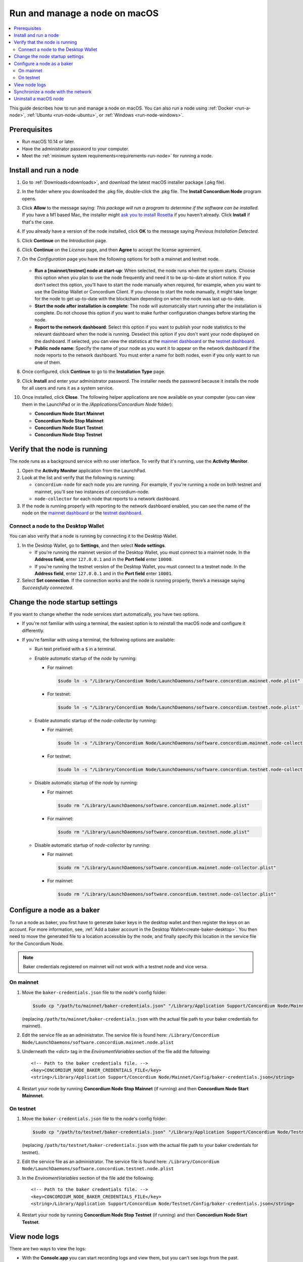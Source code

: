 .. _`mainnet dashboard`: https://dashboard.mainnet.concordium.software/
.. _`testnet dashboard`: https://dashboard.testnet.concordium.com/

.. _run-node-macos:

==============================
Run and manage a node on macOS
==============================

.. contents::
   :local:
   :backlinks: none

This guide describes how to run and manage a node on macOS. You can also run a
node using :ref:`Docker <run-a-node>`, :ref:`Ubuntu <run-node-ubuntu>`, or :ref:`Windows <run-node-windows>`.

Prerequisites
=============

- Run macOS 10.14 or later.
- Have the administrator password to your computer.
- Meet the :ref:`minimum system requirements<requirements-run-node>` for running
  a node.

Install and run a node
======================

#. Go to :ref:`Downloads<downloads>`, and download the latest macOS installer
   package (.pkg file).

#. In the folder where you downloaded the .pkg file, double-click the .pkg file.
   The **Install Concordium Node** program opens.

#. Click **Allow** to the message saying: *This package will run a program to
   determine if the software can be installed.* If you have a M1 based Mac, the installer
   might `ask you to install Rosetta <https://support.apple.com/en-us/HT211861>`_ if you haven't already. Click **Install** if that's the case.

#. If you already have a version of the node installed, click **OK** to the
   message saying *Previous Installation Detected*.

#. Click **Continue** on the *Introduction* page.

#. Click **Continue** on the *License* page, and then **Agree** to accept the license agreement.

#. On the *Configuration* page you have the following options for both a
   mainnet and testnet node.

     .. image:: ../../../shared/net/images/run-node/Node-setup-mac-1.png
         :width: 60%

   - **Run a [mainnet/testnet] node at start-up**: When selected, the node runs
     when the system starts. Choose this option when you plan to use the node
     frequently and need it to be up-to-date at short notice. If you don’t
     select this option, you’ll have to start the node manually when required,
     for example, when you want to use the Desktop Wallet or Concordium Client.
     If you choose to start the node manually, it might take longer for the node
     to get up-to-date with the blockchain depending on when the node was last
     up-to-date.

   - **Start the node after installation is complete**: The node will
     automatically start running after the installation is complete. Do not
     choose this option if you want to make further configuration changes before
     starting the node.

   - **Report to the network dashboard**: Select this option if you want to
     publish your node statistics to the relevant dashboard when the node is
     running. Deselect this option if you don't want your node displayed on the dashboard.
     If selected, you can view the statistics at the `mainnet dashboard`_ or the `testnet dashboard`_.

   - **Public node name**: Specify the name of your node as you want it to appear
     on the network dashboard if the node reports to the network dashboard.
     You must enter a name for both nodes, even if you only want to run one of them.

#. Once configured, click **Continue** to go to the **Installation Type** page.

#. Click **Install** and enter your administrator password. The installer needs
   the password because it installs the node for all users and runs it as a
   system service.

#. Once installed, click **Close**. The following helper applications are now
   available on your computer (you can view them in the LaunchPad or in the
   */Applications/Concordium Node* folder):

   - **Concordium Node Start Mainnet**

   - **Concordium Node Stop Mainnet**

   - **Concordium Node Start Testnet**

   - **Concordium Node Stop Testnet**

Verify that the node is running
===============================

The node runs as a background service with no user interface. To verify that
it's running, use the **Activity Monitor**.

#. Open the **Activity Monitor** application from the LaunchPad.

#. Look at the list and verify that the following is running:

   - ``concordium-node`` for each node you are running. For example, if you're
     running a node on both testnet and mainnet, you'll see two instances of
     concordium-node.

   - ``node-collector`` for each node that reports to a network dashboard.

#. If the node is running properly with reporting to the network dashboard enabled, you
   can see the name of the node on the `mainnet dashboard`_ or the `testnet dashboard`_.

Connect a node to the Desktop Wallet
------------------------------------

You can also verify that a node is running by connecting it to the Desktop Wallet.

#. In the Desktop Wallet, go to **Settings**, and then select **Node settings**.

   - If you're running the mainnet version of the Desktop Wallet, you must connect to a mainnet node. In the **Address field**, enter ``127.0.0.1`` and in the **Port field** enter ``10000``.

   - If you're running the testnet version of the Desktop Wallet, you must connect to a testnet node. In the **Address field**, enter ``127.0.0.1`` and in the **Port field** enter ``10001``.

#. Select **Set connection**. If the connection works and the node is running properly, there’s a message saying *Successfully connected*.

Change the node startup settings
================================

If you want to change whether the node services start automatically, you have
two options.

- If you're not familiar with using a terminal, the easiest option is to reinstall the macOS node and configure it differently.

- If you're familiar with using a terminal, the following
  options are available:

  - Run text prefixed with a ``$`` in a terminal.

  - Enable automatic startup of the *node* by running:

    - For mainnet:

      .. code-block:: console

          $sudo ln -s "/Library/Concordium Node/LaunchDaemons/software.concordium.mainnet.node.plist" "/Library/LaunchDaemons/"

    - For testnet:

      .. code-block:: console

          $sudo ln -s "/Library/Concordium Node/LaunchDaemons/software.concordium.testnet.node.plist" "/Library/LaunchDaemons/"

  - Enable automatic startup of the *node-collector* by running:

    - For mainnet:

      .. code-block:: console

         $sudo ln -s "/Library/Concordium Node/LaunchDaemons/software.concordium.mainnet.node-collector.plist" "/Library/LaunchDaemons/"

    - For testnet:

      .. code-block:: console

         $sudo ln -s "/Library/Concordium Node/LaunchDaemons/software.concordium.testnet.node-collector.plist" "/Library/LaunchDaemons/"

  - Disable automatic startup of the *node* by running:

    - For mainnet:

      .. code-block:: console

         $sudo rm "/Library/LaunchDaemons/software.concordium.mainnet.node.plist"

    - For mainnet:

      .. code-block:: console

         $sudo rm "/Library/LaunchDaemons/software.concordium.testnet.node.plist"

  - Disable automatic startup of *node-collector* by running:

    - For mainnet:

      .. code-block:: console

         $sudo rm "/Library/LaunchDaemons/software.concordium.mainnet.node-collector.plist"

    - For mainnet:

      .. code-block:: console

         $sudo rm "/Library/LaunchDaemons/software.concordium.testnet.node-collector.plist"

.. _configure-baker-macos:

Configure a node as a baker
===========================

To run a node as baker, you first have to generate baker keys in the desktop
wallet and then register the keys on an account. For more information, see,
:ref:`Add a baker account in the Desktop Wallet<create-baker-desktop>`.
You then need to move the generated file to a location accessible by the node,
and finally specify this location in the service file for the Concordium Node.

.. note::
   Baker credentials registered on mainnet will not work with a testnet node
   and vice versa.

On mainnet
----------

#. Move the ``baker-credentials.json`` file to the node's config folder:

   .. code-block:: console

      $sudo cp "/path/to/mainnet/baker-credentials.json" "/Library/Application Support/Concordium Node/Mainnet/Config/baker-credentials.json"

   (replacing ``/path/to/mainnet/baker-credentials.json`` with the actual file path to your baker credentials for mainnet).

#. Edit the service file as an administrator. The service file is found here: ``/Library/Concordium
   Node/LaunchDaemons/software.concordium.mainnet.node.plist``

#. Underneath the `<dict>` tag in the *EnviromentVariables* section of the file add the following::

    <!-- Path to the baker credentials file. -->
    <key>CONCORDIUM_NODE_BAKER_CREDENTIALS_FILE</key>
    <string>/Library/Application Support/Concordium Node/Mainnet/Config/baker-credentials.json</string>

#. Restart your node by running **Concordium Node Stop Mainnet** (if running) and then
   **Concordium Node Start Mainnnet**.

On testnet
----------

#. Move the ``baker-credentials.json`` file to the node's config folder:

   .. code-block:: console

      $sudo cp "/path/to/testnet/baker-credentials.json" "/Library/Application Support/Concordium Node/Testnet/Config/baker-credentials.json"

   (replacing ``/path/to/testnet/baker-credentials.json`` with the actual file path to your baker credentials for testnet).

#. Edit the service file as an administrator. The service file is found here: ``/Library/Concordium
   Node/LaunchDaemons/software.concordium.testnet.node.plist``

#. In the *EnviromentVariables* section of the file add the following::

    <!-- Path to the baker credentials file. -->
    <key>CONCORDIUM_NODE_BAKER_CREDENTIALS_FILE</key>
    <string>/Library/Application Support/Concordium Node/Testnet/Config/baker-credentials.json</string>

#. Restart your node by running **Concordium Node Stop Testnet** (if running) and then
   **Concordium Node Start Testnet**.

View node logs
==============

There are two ways to view the logs:

- With the **Console.app** you can start recording logs and view them, but you can't see
  logs from the past.

  - Open the **Console app**, click on the **Start** button to begin
    recording logs.

  - In the search bar, enter the following and press enter:

    - For mainnet logs: ``software.concordium.mainnet.node``

    - For testnet logs: ``software.conordium.testnet.node``

  - Then click on the small **Any** button in the search bar and select
    **Subsystem** from the list of options.

- With a terminal and *log show* you can view logs from the past and as they are
  logged.

  - Open a terminal.

  - Use the ``log`` command by entering:

    - For mainnet logs: ``log show --predicate 'subsystem == "software.concordium.mainnet.node"'``

    - For testnet logs: ``log show --predicate 'subsystem == "software.concordium.testnet.node"'``

  - You can filter the logs with additional parameters, such as start and end
    date. Enter ``log show --help`` to see the parameters available.

Synchronize a node with the network
===================================

When you start a node for the first time, it can take a while to synchronize the
node with the rest of the network, since it has to get all blocks from its
peers.

You can improve the performance by downloading the blocks before starting the
node. While it will still take time to process the blocks, it will typically be
faster than requesting them from peers.

.. note::

   A block file for mainnet does not work with a testnet node and vice versa.
   Make sure to download the appropriate file for your node.

Download the file with the blocks from the following addresses:

- Mainnet: https://catchup.mainnet.concordium.software/blocks_to_import.mdb

- Testnet: https://catchup.testnet.concordium.com/blocks_to_import.mdb

The file is downloaded to your default download location.

#. Move the file to the node's data folder:

   - For mainnet:

     .. code-block:: console

        $sudo cp "/Users/<username>/Downloads/blocks_to_import.mdb" "/Library/Application Support/Concordium Node/Mainnet/Data"

     (replacing ``<username>`` with your actual username).

   - For testnet:

     .. code-block:: console

        $sudo cp "/Users/<username>/Downloads/blocks_to_import.mdb" "/Library/Application Support/Concordium Node/Testnet/Data"

     (replacing ``<username>`` with your actual username).

#. Specify the block file path in the service file:

   - For mainnet:

     - Edit ``/Library/Concordium Node/LaunchDaemons/software.concordium.mainnet.node.plist`` as an
       administrator and add the following in the *EnviromentVariables* section::

       <key>CONCORDIUM_NODE_CONSENSUS_IMPORT_BLOCKS_FROM</key>
       <string>/Library/Application Support/Concordium Node/Mainnet/Data/blocks_to_import.mdb</string>

   - For testnet:

     - Edit ``/Library/Concordium Node/LaunchDaemons/software.concordium.testnet.node.plist`` as an
       administrator and add the following in the *EnviromentVariables* section::

       <key>CONCORDIUM_NODE_CONSENSUS_IMPORT_BLOCKS_FROM</key>
       <string>/Library/Application Support/Concordium Node/Testnet/Data/blocks_to_import.mdb</string>


#. Restart the appropriate node by running the application **Concordium Node Stop [Mainnet/Testnet]** (if running) and then
   **Concordium Node Start [Mainnet/Testnet]**.

#. Open the appropriate service file again, remove the lines you just added, and then save
   the file. This ensures that these blocks will not be processed again the next
   time the node is restarted.

#. Go to the mainnet or testnet dashboard to monitor when the node has caught up with its
   peers on the blockchain. You do so by comparing the finalized length of the
   chain with the length of your node. If they match, your node has caught up.

Uninstall a macOS node
======================

#. Press **Cmd + Space** on your keyboard to open **Spotlight Search** or click the Spotlight icon in the menu bar.

#. Search for ``Concordium Node Uninstaller`` and open the application that is found.

#. You now have two options:

   - To delete the node and keep the data and keys, click **Yes**.

   - To delete the node as well as data and keys, click **Yes, and delete data**.
     (Make sure to back up your keys beforehand).
